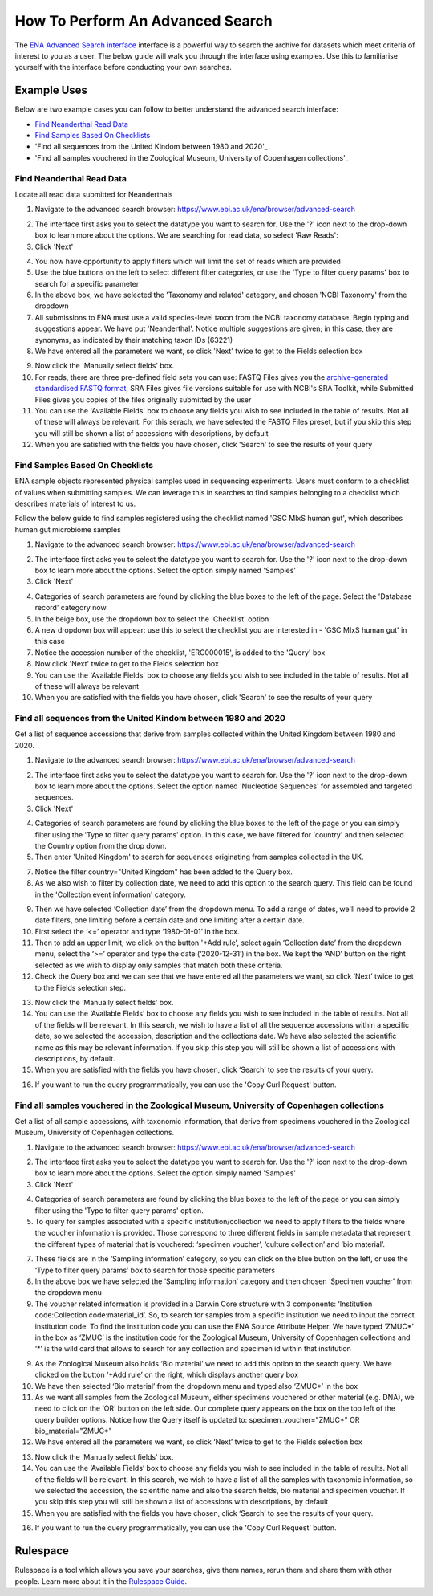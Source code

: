 =================================
How To Perform An Advanced Search
=================================

The `ENA Advanced Search interface <https://www.ebi.ac.uk/ena/browser/advanced-search>`_
interface is a powerful way to search the archive for datasets which meet
criteria of interest to you as a user. The below guide will walk you through
the interface using examples. Use this to familiarise yourself with the
interface before conducting your own searches.


Example Uses
============

Below are two example cases you can follow to better understand the advanced
search interface:

- `Find Neanderthal Read Data`_
- `Find Samples Based On Checklists`_
- 'Find all sequences from the United Kindom between 1980 and 2020'_
- 'Find all samples vouchered in the Zoological Museum, University of Copenhagen collections'_

Find Neanderthal Read Data
--------------------------

Locate all read data submitted for Neanderthals

1. Navigate to the advanced search browser:
   https://www.ebi.ac.uk/ena/browser/advanced-search

.. image:: images/advanced-search-1.png

2. The interface first asks you to select the datatype you want to search for.
   Use the '?' icon next to the drop-down box to learn more about the options.
   We are searching for read data, so select 'Raw Reads':

3. Click 'Next'

.. image:: images/advanced-search-2.png

4. You now have opportunity to apply filters which will limit the set of reads
   which are provided

5. Use the blue buttons on the left to select different filter categories, or
   use the 'Type to filter query params' box to search for a specific parameter

6. In the above box, we have selected the 'Taxonomy and related' category, and
   chosen 'NCBI Taxonomy' from the dropdown

7. All submissions to ENA must use a valid species-level taxon from the NCBI
   taxonomy database. Begin typing and suggestions appear. We have put
   'Neanderthal'. Notice multiple suggestions are given; in this case, they
   are synonyms, as indicated by their matching taxon IDs (63221)

8. We have entered all the parameters we want, so click 'Next' twice to get
   to the Fields selection box

.. image:: images/advanced-search-3.png

9. Now click the 'Manually select fields' box.

10. For reads, there are three pre-defined field sets you can use: FASTQ Files
    gives you the `archive-generated standardised FASTQ format`_, SRA Files
    gives file versions suitable for use with NCBI's SRA Toolkit, while
    Submitted Files gives you copies of the files originally submitted by the
    user

11. You can use the 'Available Fields' box to choose any fields you wish to see
    included in the table of results. Not all of these will always be relevant.
    For this serach, we have selected the FASTQ Files preset, but if you skip
    this step you will still be shown a list of accessions with descriptions,
    by default

12. When you are satisfied with the fields you have chosen, click 'Search' to
    see the results of your query

.. image:: images/advanced-search-4.png

.. _`archive-generated standardised FASTQ format`: ../faq/archive-generated-files.html


Find Samples Based On Checklists
--------------------------------

ENA sample objects represented physical samples used in sequencing experiments.
Users must conform to a checklist of values when submitting samples.
We can leverage this in searches to find samples belonging to a checklist
which describes materials of interest to us.

Follow the below guide to find samples registered using the checklist named
'GSC MIxS human gut', which describes human gut microbiome samples

1. Navigate to the advanced search browser:
   https://www.ebi.ac.uk/ena/browser/advanced-search

.. image:: images/advanced-search-5.png

2. The interface first asks you to select the datatype you want to search for.
   Use the '?' icon next to the drop-down box to learn more about the options.
   Select the option simply named 'Samples'

3. Click 'Next'

.. image:: images/advanced-search-6.png

4. Categories of search parameters are found by clicking the blue boxes to the
   left of the page. Select the 'Database record' category now

5. In the beige box, use the dropdown box to select the 'Checklist' option

6. A new dropdown box will appear: use this to select the checklist you are
   interested in - 'GSC MIxS human gut' in this case

7. Notice the accession number of the checklist, 'ERC000015', is added to the
   'Query' box

8. Now click 'Next' twice to get to the Fields selection box

9. You can use the 'Available Fields' box to choose any fields you wish to see
   included in the table of results. Not all of these will always be relevant

10. When you are satisfied with the fields you have chosen, click 'Search' to
    see the results of your query


Find all sequences from the United Kindom between 1980 and 2020
---------------------------------------------------------------

Get a list of sequence accessions that derive from samples collected within the
United Kingdom between 1980 and 2020.

1. Navigate to the advanced search browser:
   https://www.ebi.ac.uk/ena/browser/advanced-search

.. image:: images/advanced-search-7.png

2. The interface first asks you to select the datatype you want to search for.
   Use the '?' icon next to the drop-down box to learn more about the options.
   Select the option named 'Nucleotide Sequences' for assembled and targeted sequences.

3. Click 'Next'

.. image:: images/advanced-search-8.png

4. Categories of search parameters are found by clicking the blue boxes to the
   left of the page or you can simply filter using the 'Type to filter query params' option.
   In this case, we have filtered for 'country' and then selected the Country option from the
   drop down.

5. Then enter 'United Kingdom' to search for sequences originating from samples collected in the UK.

7. Notice the filter country="United Kingdom" has been added to the Query box.

8. As we also wish to filter by collection date, we need to add this option to the search query.
   This field can be found in the 'Collection event information' category.

.. image:: images/advanced-search-9.png

9. Then we have selected ‘Collection date’ from the dropdown menu. To add a range of dates, we'll need to
   provide 2 date filters, one limiting before a certain date and one limiting after a certain date.

10. First select the ‘<=’ operator and type ‘1980-01-01’ in the box.

11. Then to add an upper limit, we click on the button '+Add rule', select again ‘Collection date’
    from the dropdown menu, select the ‘>=’ operator and type the date (‘2020-12-31’) in the box.
    We kept the ‘AND’ button on the right selected as we wish to display only samples that match
    both these criteria.

12. Check the Query box and we can see that we have entered all the parameters we want,
    so click ‘Next’ twice to get to the Fields selection step.

.. image:: images/advanced-search-10.png

13. Now click the ‘Manually select fields’ box.

14. You can use the ‘Available Fields’ box to choose any fields you wish to see included in the table
    of results. Not all of the fields will be relevant. In this search, we wish to have a list of all
    the sequence accessions within a specific date, so we selected the accession, description and the
    collections date. We have also selected the scientific name as this may be relevant information.
    If you skip this step you will still be shown a list of accessions with descriptions, by default.

15. When you are satisfied with the fields you have chosen, click ‘Search’ to see the results of your
    query.

.. image:: images/advanced-search-11.png

16. If you want to run the query programmatically, you can use the 'Copy Curl Request' button.


Find all samples vouchered in the Zoological Museum, University of Copenhagen collections
-----------------------------------------------------------------------------------------

Get a list of all sample accessions, with taxonomic information, that derive from specimens vouchered
in the Zoological Museum, University of Copenhagen collections.

1. Navigate to the advanced search browser:
   https://www.ebi.ac.uk/ena/browser/advanced-search

.. image:: images/advanced-search-5.png

2. The interface first asks you to select the datatype you want to search for.
   Use the '?' icon next to the drop-down box to learn more about the options.
   Select the option simply named 'Samples'

3. Click 'Next'

.. image:: images/advanced-search-12.png

4. Categories of search parameters are found by clicking the blue boxes to the
   left of the page or you can simply filter using the 'Type to filter query params' option.

5. To query for samples associated with a specific institution/collection we need to apply
   filters to the fields where the voucher information is provided. Those correspond to three
   different fields in sample metadata that represent the different types of material that is
   vouchered: ‘specimen voucher’, ‘culture collection’ and ‘bio material’.

7. These fields are in the ‘Sampling information’ category, so you can click on the blue button
   on the left, or use the ‘Type to filter query params’ box to search for those specific parameters

8. In the above box we have selected the ‘Sampling information’ category and then chosen ‘Specimen
   voucher’ from the dropdown menu

9. The voucher related information is provided in a Darwin Core structure with 3 components:
   ‘Institution code:Collection code:material_id’. So, to search for samples from a specific
   institution we need to input the correct institution code. To find the institution code you can
   use the ENA Source Attribute Helper. We have typed ‘ZMUC\*’ in the box as ‘ZMUC’ is the
   institution code for the Zoological Museum, University of Copenhagen collections and ‘\*’
   is the wild card that allows to search for any collection and specimen id within that institution

.. image:: images/advanced-search-13.png

9. As the Zoological Museum also holds ‘Bio material’ we need to add this option to the search query.
   We have clicked on the button ‘+Add rule’ on the right, which displays another query box

10. We have then selected ‘Bio material’ from the dropdown menu and typed also ‘ZMUC\*’ in the box

11. As we want all samples from the Zoological Museum, either specimens vouchered or other material
    (e.g. DNA), we need to click on the ‘OR’ button on the left side. Our complete query appears on
    the box on the top left of the query builder options. Notice how the Query itself is updated to:
    specimen_voucher="ZMUC\*" OR bio_material="ZMUC\*"

12. We have entered all the parameters we want, so click ‘Next’ twice to get to the Fields selection box

.. image:: images/advanced-search-14.png

13. Now click the ‘Manually select fields’ box.

14. You can use the ‘Available Fields’ box to choose any fields you wish to see included in the table
    of results. Not all of the fields will be relevant. In this search, we wish to have a list of all
    the samples with taxonomic information, so we selected the accession, the scientific name and also
    the search fields, bio material and specimen voucher. If you skip this step you will still be shown
    a list of accessions with descriptions, by default

15. When you are satisfied with the fields you have chosen, click ‘Search’ to see the results of your
    query.

.. image:: images/advanced-search-15.png

16. If you want to run the query programmatically, you can use the 'Copy Curl Request' button.


Rulespace
=========

Rulespace is a tool which allows you save your searches, give them names, rerun
them and share them with other people. Learn more about it in the `Rulespace
Guide <advanced-search/rulespace.html>`_.
